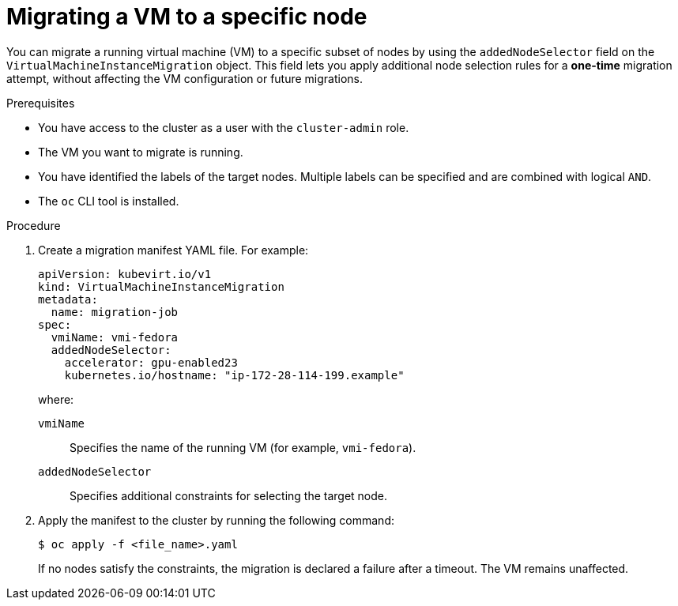 // Module included in the following assemblies:
//
// virt/live_migration/virt-configuring-live-migration.adoc

:_mod-docs-content-type: PROCEDURE
[id="virt-migrate-vm-to-labeled-node_{context}"]
= Migrating a VM to a specific node

You can migrate a running virtual machine (VM) to a specific subset of nodes by using the `addedNodeSelector` field on the `VirtualMachineInstanceMigration` object. This field lets you apply additional node selection rules for a *one-time* migration attempt, without affecting the VM configuration or future migrations.

.Prerequisites

* You have access to the cluster as a user with the `cluster-admin` role.
* The VM you want to migrate is running.
* You have identified the labels of the target nodes. Multiple labels can be specified and are combined with logical `AND`.
* The `oc` CLI tool is installed.

.Procedure

. Create a migration manifest YAML file. For example:
+
[source,yaml]
----
apiVersion: kubevirt.io/v1
kind: VirtualMachineInstanceMigration
metadata:
  name: migration-job
spec:
  vmiName: vmi-fedora
  addedNodeSelector:
    accelerator: gpu-enabled23
    kubernetes.io/hostname: "ip-172-28-114-199.example"
----
+

where:

`vmiName`:: Specifies the name of the running VM (for example, `vmi-fedora`).
`addedNodeSelector`:: Specifies additional constraints for selecting the target node.

. Apply the manifest to the cluster by running the following command:
+
[source,terminal]
----
$ oc apply -f <file_name>.yaml
----
+
If no nodes satisfy the constraints, the migration is declared a failure after a timeout. The VM remains unaffected.